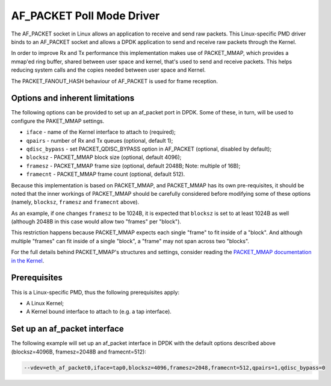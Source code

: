 ..  SPDX-License-Identifier: BSD-3-Clause
    Copyright(c) 2018 Intel Corporation.

AF_PACKET Poll Mode Driver
==========================

The AF_PACKET socket in Linux allows an application to receive and send raw
packets. This Linux-specific PMD driver binds to an AF_PACKET socket and allows
a DPDK application to send and receive raw packets through the Kernel.

In order to improve Rx and Tx performance this implementation makes use of
PACKET_MMAP, which provides a mmap'ed ring buffer, shared between user space
and kernel, that's used to send and receive packets. This helps reducing system
calls and the copies needed between user space and Kernel.

The PACKET_FANOUT_HASH behaviour of AF_PACKET is used for frame reception.

Options and inherent limitations
--------------------------------

The following options can be provided to set up an af_packet port in DPDK.
Some of these, in turn, will be used to configure the PAKET_MMAP settings.

*   ``iface`` - name of the Kernel interface to attach to (required);
*   ``qpairs`` - number of Rx and Tx queues (optional, default 1);
*   ``qdisc_bypass`` - set PACKET_QDISC_BYPASS option in AF_PACKET (optional,
    disabled by default);
*   ``blocksz`` - PACKET_MMAP block size (optional, default 4096);
*   ``framesz`` - PACKET_MMAP frame size (optional, default 2048B; Note: multiple
    of 16B);
*   ``framecnt`` - PACKET_MMAP frame count (optional, default 512).

Because this implementation is based on PACKET_MMAP, and PACKET_MMAP has its
own pre-requisites, it should be noted that the inner workings of PACKET_MMAP
should be carefully considered before modifying some of these options (namely,
``blocksz``, ``framesz`` and ``framecnt`` above).

As an example, if one changes ``framesz`` to be 1024B, it is expected that
``blocksz`` is set to at least 1024B as well (although 2048B in this case would
allow two "frames" per "block").

This restriction happens because PACKET_MMAP expects each single "frame" to fit
inside of a "block". And although multiple "frames" can fit inside of a single
"block", a "frame" may not span across two "blocks".

For the full details behind PACKET_MMAP's structures and settings, consider
reading the `PACKET_MMAP documentation in the Kernel
<https://www.kernel.org/doc/Documentation/networking/packet_mmap.txt>`_.

Prerequisites
-------------

This is a Linux-specific PMD, thus the following prerequisites apply:

*  A Linux Kernel;
*  A Kernel bound interface to attach to (e.g. a tap interface).

Set up an af_packet interface
-----------------------------

The following example will set up an af_packet interface in DPDK with the
default options described above (blocksz=4096B, framesz=2048B and
framecnt=512):

.. code-block:: console

    --vdev=eth_af_packet0,iface=tap0,blocksz=4096,framesz=2048,framecnt=512,qpairs=1,qdisc_bypass=0
